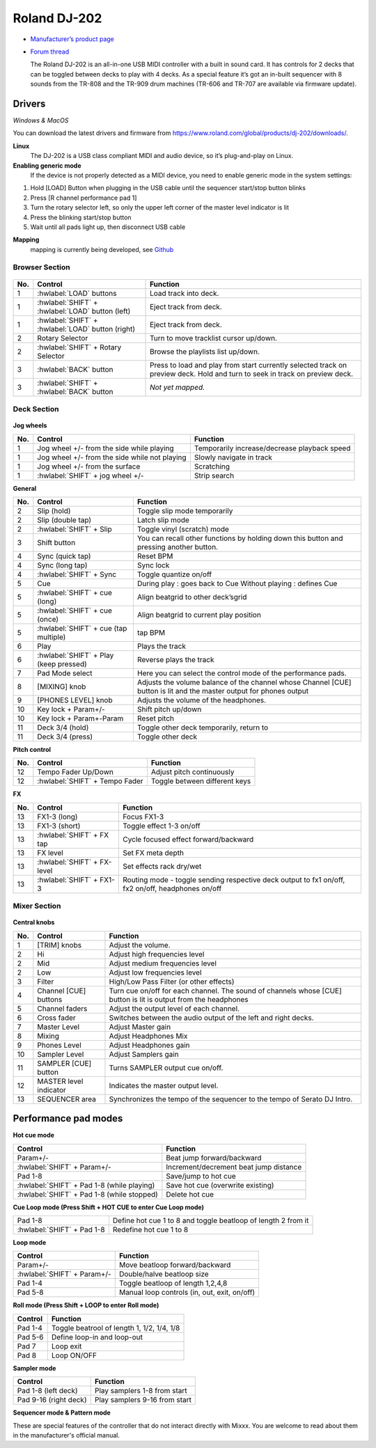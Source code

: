 Roland DJ-202
=============


.. figure:: ../../_static/controllers/roland_dj_202.jpg
   :align: center
   :width: 100%
   :figwidth: 100%
   :alt: Roland DJ-505 (schematic view)
   :figclass: pretty-figures


-  `Manufacturer’s product page <https://www.roland.com/global/products/dj-202/>`__
-  `Forum thread <https://mixxx.discourse.group/t/mapping-the-roland-rj-202/17099>`__


   The Roland DJ-202 is an all-in-one USB MIDI controller with a built in sound card. It has controls for 2 decks that can be toggled between decks to play with 4 decks. As a special feature it’s got an in-built sequencer with 8 sounds from the TR-808 and the TR-909 drum machines (TR-606 and TR-707 are available via firmware update).


Drivers
-------

*Windows & MacOS*

You can download the latest drivers and firmware from https://www.roland.com/global/products/dj-202/downloads/.

**Linux**
   The DJ-202 is a USB class compliant MIDI and audio device, so it’s
   plug-and-play on Linux.

**Enabling generic mode**
   If the device is not properly detected as a MIDI device, you need to enable generic mode in the system settings:

1. Hold [LOAD] Button when plugging in the USB cable until the sequencer
   start/stop button blinks
2. Press [R channel performance pad 1]
3. Turn the rotary selector left, so only the upper left corner of the master level indicator is lit
4. Press the blinking start/stop button
5. Wait until all pads light up, then disconnect USB cable

**Mapping**
   mapping is currently being developed, see
   `Github <https://github.com/Lykos153/mixxx/tree/Mapping-DJ-202>`__

Browser Section
~~~~~~~~~~~~~~~

.. figure:: ../../_static/controllers/roland_dj_202_browser.svg
   :align: center
   :width: 45%
   :figwidth: 100%
   :alt: Roland DJ-505 (schematic view)
   :figclass: pretty-figures
..

========  ==================================================  ==========================================
No.       Control                                             Function
========  ==================================================  ==========================================
1         :hwlabel:`LOAD` buttons                             Load track into deck.
1         :hwlabel:`SHIFT` + :hwlabel:`LOAD` button (left)    Eject track from deck.
1         :hwlabel:`SHIFT` + :hwlabel:`LOAD` button (right)   Eject track from deck.
2         Rotary Selector                                     Turn to move tracklist cursor up/down.
2         :hwlabel:`SHIFT` + Rotary Selector                  Browse the playlists list up/down.
3         :hwlabel:`BACK` button                              Press to load and play from start currently selected track on preview deck. Hold and turn to seek in track on preview deck.
3         :hwlabel:`SHIFT` + :hwlabel:`BACK` button           *Not yet mapped.*
========  ==================================================  ==========================================



Deck Section
~~~~~~~~~~~~

.. figure:: ../../_static/controllers/roland_dj_202_deck.svg
   :align: center
   :width: 45%
   :figwidth: 100%
   :alt: Roland DJ-505 (schematic view)
   :figclass: pretty-figures


**Jog wheels**

========  ==================================================  ============================================
No.       Control                                             Function
========  ==================================================  ============================================
1         Jog wheel +/- from the side while playing           Temporarily increase/decrease playback speed
1         Jog wheel +/- from the side while not playing       Slowly navigate in track
1         Jog wheel +/- from the surface                      Scratching
1         :hwlabel:`SHIFT` + jog wheel +/-                    Strip search
========  ==================================================  ============================================

**General**

========  =======================================  ============================================
No.       Control                                  Function
========  =======================================  ============================================
2         Slip (hold)                              Toggle slip mode temporarily
2         Slip (double tap)                        Latch slip mode
2         :hwlabel:`SHIFT` + Slip                  Toggle vinyl (scratch) mode
3         Shift button                             You can recall other functions by holding down this button and pressing another button.
4         Sync (quick tap)                         Reset BPM
4         Sync (long  tap)                         Sync lock
4         :hwlabel:`SHIFT` + Sync                  Toggle quantize on/off
5         Cue                                      During play : goes back to Cue Without playing : defines Cue
5         :hwlabel:`SHIFT` + cue (long)            Align beatgrid to other deck’sgrid
5         :hwlabel:`SHIFT` + cue (once)            Align beatgrid to current play position
5         :hwlabel:`SHIFT` + cue (tap multiple)    tap BPM
6         Play                                     Plays the track
6         :hwlabel:`SHIFT` + Play (keep pressed)   Reverse plays the track
7         Pad Mode select                          Here you can select the control mode of the performance pads.
8         [MIXING] knob                            Adjusts the volume balance of the channel whose Channel [CUE] button is lit and the master output for phones output
9         [PHONES LEVEL] knob                      Adjusts the volume of the headphones.
10        Key lock + Param+/-                      Shift pitch up/down
10        Key lock + Param+-Param                  Reset pitch
11        Deck 3/4 (hold)                          Toggle other deck temporarily, return to
11        Deck 3/4 (press)                         Toggle other deck
========  =======================================  ============================================

**Pitch control**

========  ==============================  =============================
No.       Control                         Function
========  ==============================  =============================
12        Tempo Fader Up/Down             Adjust pitch continuously
12        :hwlabel:`SHIFT` + Tempo Fader  Toggle between different keys
========  ==============================  =============================

**FX**

========  =======================================  ============================================
No.       Control                                  Function
========  =======================================  ============================================
13        FX1-3 (long)                             Focus FX1-3
13        FX1-3 (short)                            Toggle effect 1-3 on/off
13        :hwlabel:`SHIFT` + FX tap                Cycle focused effect forward/backward
13        FX level                                 Set FX meta depth
13        :hwlabel:`SHIFT` + FX-level              Set effects rack dry/wet
13        :hwlabel:`SHIFT` + FX1-3                 Routing mode - toggle sending respective deck output to fx1 on/off, fx2 on/off, headphones on/off
========  =======================================  ============================================


Mixer Section
~~~~~~~~~~~~~

.. figure:: ../../_static/controllers/roland_dj_202_mixer.svg
   :align: center
   :width: 45%
   :figwidth: 100%
   :alt: Roland DJ-505 (schematic view)
   :figclass: pretty-figures

**Central knobs**

========  =======================================  ============================================
No.       Control                                  Function
========  =======================================  ============================================
1         [TRIM] knobs                             Adjust the volume.
2         Hi                                       Adjust high frequencies level
2         Mid                                      Adjust medium frequencies level
2         Low                                      Adjust low frequencies level
3         Filter                                   High/Low Pass Filter (or other effects)
4         Channel [CUE] buttons                    Turn cue on/off for each channel. The sound of channels whose [CUE] button is lit is output from the headphones
5         Channel faders                           Adjust the output level of each channel.
6         Cross fader                              Switches between the audio output of the left and right decks.
7         Master Level                             Adjust Master gain
8         Mixing                                   Adjust Headphones Mix
9         Phones Level                             Adjust Headphones gain
10        Sampler Level                            Adjust Samplers gain
11        SAMPLER [CUE] button                     Turns SAMPLER output cue on/off.
12        MASTER level indicator                   Indicates the master output level.
13        SEQUENCER area                           Synchronizes the tempo of the sequencer to the tempo of Serato DJ Intro.
========  =======================================  ============================================


Performance pad modes
---------------------

**Hot cue mode**

===========================================  ============================================
Control                                      Function
===========================================  ============================================
Param+/-                                     Beat jump forward/backward
:hwlabel:`SHIFT` + Param+/-                  Increment/decrement beat jump distance
Pad 1-8                                      Save/jump to hot cue
:hwlabel:`SHIFT` + Pad 1-8 (while playing)   Save hot cue (overwrite existing)
:hwlabel:`SHIFT` + Pad 1-8 (while stopped)   Delete hot cue
===========================================  ============================================

**Cue Loop mode (Press Shift + HOT CUE to enter Cue Loop mode)**

==========================  =============================================================
Pad 1-8                     Define hot cue 1 to 8 and toggle beatloop of length 2 from it
:hwlabel:`SHIFT` + Pad 1-8  Redefine hot cue 1 to 8
==========================  =============================================================

**Loop mode**

===========================  ============================================
Control                      Function
===========================  ============================================
Param+/-                     Move beatloop forward/backward
:hwlabel:`SHIFT` + Param+/-  Double/halve beatloop size
Pad 1-4                      Toggle beatloop of length 1,2,4,8
Pad 5-8                      Manual loop controls (in, out, exit, on/off)
===========================  ============================================

**Roll mode (Press Shift + LOOP to enter Roll mode)**

===========================  ============================================
Control                      Function
===========================  ============================================
Pad 1-4                      Toggle beatrool of length 1, 1/2, 1/4, 1/8
Pad 5-6                      Define loop-in and loop-out
Pad 7                        Loop exit
Pad 8                        Loop ON/OFF
===========================  ============================================

**Sampler mode**

===========================  ============================================
Control                      Function
===========================  ============================================
Pad 1-8 (left deck)          Play samplers 1-8 from start
Pad 9-16 (right deck)        Play samplers 9-16 from start
===========================  ============================================

**Sequencer mode & Pattern mode**

These are special features of the controller that do not interact directly with Mixxx. You are welcome to read about them in the manufacturer's official manual.


.. Authors - Sébastien Guyot (BSDguy389), Jhade Williamson (evoixmr)

